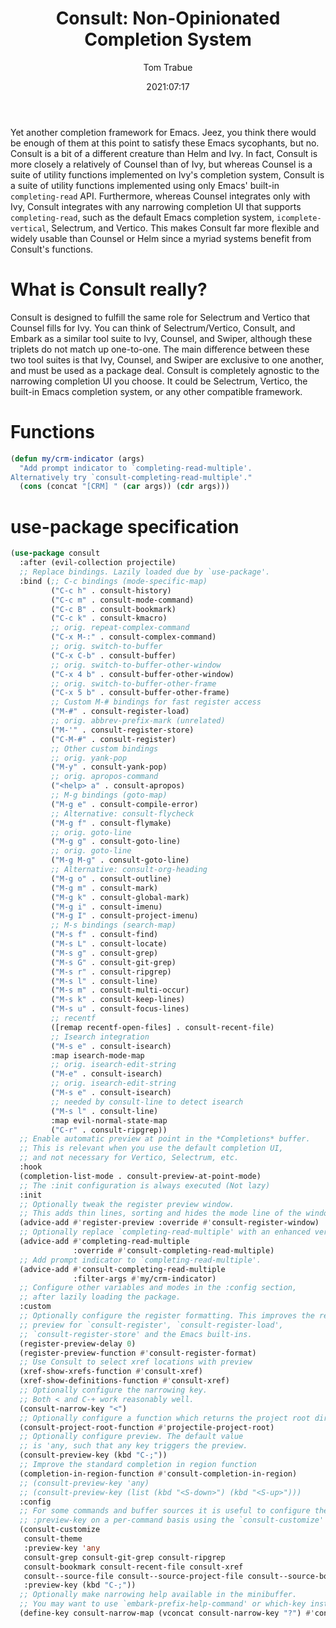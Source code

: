 #+title:    Consult: Non-Opinionated Completion System
#+author:   Tom Trabue
#+email:    tom.trabue@gmail.com
#+date:     2021:07:17
#+property: header-args:emacs-lisp :lexical t
#+tags:
#+STARTUP: fold

Yet another completion framework for Emacs. Jeez, you think there would be
enough of them at this point to satisfy these Emacs sycophants, but no.  Consult
is a bit of a different creature than Helm and Ivy. In fact, Consult is more
closely a relatively of Counsel than of Ivy, but whereas Counsel is a suite of
utility functions implemented on Ivy's completion system, Consult is a suite of
utility functions implemented using only Emacs' built-in =completing-read= API.
Furthermore, whereas Counsel integrates only with Ivy, Consult integrates with
any narrowing completion UI that supports =completing-read=, such as the default
Emacs completion system, =icomplete-vertical=, Selectrum, and Vertico. This
makes Consult far more flexible and widely usable than Counsel or Helm since a
myriad systems benefit from Consult's functions.

* What is Consult really?
  Consult is designed to fulfill the same role for Selectrum and Vertico that
  Counsel fills for Ivy. You can think of Selectrum/Vertico, Consult, and Embark
  as a similar tool suite to Ivy, Counsel, and Swiper, although these triplets
  do not match up one-to-one. The main difference between these two tool suites
  is that Ivy, Counsel, and Swiper are exclusive to one another, and must be
  used as a package deal. Consult is completely agnostic to the narrowing
  completion UI you choose. It could be Selectrum, Vertico, the built-in Emacs
  completion system, or any other compatible framework.

* Functions
  #+begin_src emacs-lisp :tangle yes
    (defun my/crm-indicator (args)
      "Add prompt indicator to `completing-read-multiple'.
    Alternatively try `consult-completing-read-multiple'."
      (cons (concat "[CRM] " (car args)) (cdr args)))
  #+end_src

* use-package specification
  #+begin_src emacs-lisp
    (use-package consult
      :after (evil-collection projectile)
      ;; Replace bindings. Lazily loaded due by `use-package'.
      :bind (;; C-c bindings (mode-specific-map)
             ("C-c h" . consult-history)
             ("C-c m" . consult-mode-command)
             ("C-c B" . consult-bookmark)
             ("C-c k" . consult-kmacro)
             ;; orig. repeat-complex-command
             ("C-x M-:" . consult-complex-command)
             ;; orig. switch-to-buffer
             ("C-x C-b" . consult-buffer)
             ;; orig. switch-to-buffer-other-window
             ("C-x 4 b" . consult-buffer-other-window)
             ;; orig. switch-to-buffer-other-frame
             ("C-x 5 b" . consult-buffer-other-frame)
             ;; Custom M-# bindings for fast register access
             ("M-#" . consult-register-load)
             ;; orig. abbrev-prefix-mark (unrelated)
             ("M-'" . consult-register-store)
             ("C-M-#" . consult-register)
             ;; Other custom bindings
             ;; orig. yank-pop
             ("M-y" . consult-yank-pop)
             ;; orig. apropos-command
             ("<help> a" . consult-apropos)
             ;; M-g bindings (goto-map)
             ("M-g e" . consult-compile-error)
             ;; Alternative: consult-flycheck
             ("M-g f" . consult-flymake)
             ;; orig. goto-line
             ("M-g g" . consult-goto-line)
             ;; orig. goto-line
             ("M-g M-g" . consult-goto-line)
             ;; Alternative: consult-org-heading
             ("M-g o" . consult-outline)
             ("M-g m" . consult-mark)
             ("M-g k" . consult-global-mark)
             ("M-g i" . consult-imenu)
             ("M-g I" . consult-project-imenu)
             ;; M-s bindings (search-map)
             ("M-s f" . consult-find)
             ("M-s L" . consult-locate)
             ("M-s g" . consult-grep)
             ("M-s G" . consult-git-grep)
             ("M-s r" . consult-ripgrep)
             ("M-s l" . consult-line)
             ("M-s m" . consult-multi-occur)
             ("M-s k" . consult-keep-lines)
             ("M-s u" . consult-focus-lines)
             ;; recentf
             ([remap recentf-open-files] . consult-recent-file)
             ;; Isearch integration
             ("M-s e" . consult-isearch)
             :map isearch-mode-map
             ;; orig. isearch-edit-string
             ("M-e" . consult-isearch)
             ;; orig. isearch-edit-string
             ("M-s e" . consult-isearch)
             ;; needed by consult-line to detect isearch
             ("M-s l" . consult-line)
             :map evil-normal-state-map
             ("C-r" . consult-ripgrep))
      ;; Enable automatic preview at point in the *Completions* buffer.
      ;; This is relevant when you use the default completion UI,
      ;; and not necessary for Vertico, Selectrum, etc.
      :hook
      (completion-list-mode . consult-preview-at-point-mode)
      ;; The :init configuration is always executed (Not lazy)
      :init
      ;; Optionally tweak the register preview window.
      ;; This adds thin lines, sorting and hides the mode line of the window.
      (advice-add #'register-preview :override #'consult-register-window)
      ;; Optionally replace `completing-read-multiple' with an enhanced version.
      (advice-add #'completing-read-multiple
                  :override #'consult-completing-read-multiple)
      ;; Add prompt indicator to `completing-read-multiple'.
      (advice-add #'consult-completing-read-multiple
                  :filter-args #'my/crm-indicator)
      ;; Configure other variables and modes in the :config section,
      ;; after lazily loading the package.
      :custom
      ;; Optionally configure the register formatting. This improves the register
      ;; preview for `consult-register', `consult-register-load',
      ;; `consult-register-store' and the Emacs built-ins.
      (register-preview-delay 0)
      (register-preview-function #'consult-register-format)
      ;; Use Consult to select xref locations with preview
      (xref-show-xrefs-function #'consult-xref)
      (xref-show-definitions-function #'consult-xref)
      ;; Optionally configure the narrowing key.
      ;; Both < and C-+ work reasonably well.
      (consult-narrow-key "<")
      ;; Optionally configure a function which returns the project root directory.
      (consult-project-root-function #'projectile-project-root)
      ;; Optionally configure preview. The default value
      ;; is 'any, such that any key triggers the preview.
      (consult-preview-key (kbd "C-;"))
      ;; Improve the standard completion in region function
      (completion-in-region-function #'consult-completion-in-region)
      ;; (consult-preview-key 'any)
      ;; (consult-preview-key (list (kbd "<S-down>") (kbd "<S-up>")))
      :config
      ;; For some commands and buffer sources it is useful to configure the
      ;; :preview-key on a per-command basis using the `consult-customize' macro.
      (consult-customize
       consult-theme
       :preview-key 'any
       consult-grep consult-git-grep consult-ripgrep
       consult-bookmark consult-recent-file consult-xref
       consult--source-file consult--source-project-file consult--source-bookmark
       :preview-key (kbd "C-;"))
      ;; Optionally make narrowing help available in the minibuffer.
      ;; You may want to use `embark-prefix-help-command' or which-key instead.
      (define-key consult-narrow-map (vconcat consult-narrow-key "?") #'consult-narrow-help))
  #+end_src
